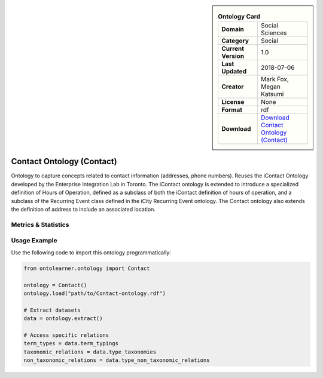 

.. sidebar::

    .. list-table:: **Ontology Card**
       :header-rows: 0

       * - **Domain**
         - Social Sciences
       * - **Category**
         - Social
       * - **Current Version**
         - 1.0
       * - **Last Updated**
         - 2018-07-06
       * - **Creator**
         - Mark Fox, Megan Katsumi
       * - **License**
         - None
       * - **Format**
         - rdf
       * - **Download**
         - `Download Contact Ontology (Contact) <https://enterpriseintegrationlab.github.io/icity/Contact/Contact_1.0/doc/index-en.html>`_

Contact Ontology (Contact)
========================================================================================================

Ontology to capture concepts related to contact information (addresses, phone numbers).     Reuses the iContact Ontology developed by the Enterprise Integration Lab in Toronto.     The iContact ontology is extended to introduce a specialized definition of Hours of Operation,     defined as a subclass of both the iContact definition of hours of operation,     and a subclass of the Recurring Event class defined in the iCity Recurring Event ontology.     The Contact ontology also extends the definition of address to include an associated location.

Metrics & Statistics
--------------------------

.. tab:: Graph


    .. list-table:: Graph Statistics
        :widths: 50 50
        :header-rows: 0

        * - **Total Nodes**
          - 433
        * - **Total Edges**
          - 845
        * - **Root Nodes**
          - 129
        * - **Leaf Nodes**
          - 50
    ::


.. tab:: Coverage


    .. list-table:: Knowledge Coverage Statistics
        :widths: 50 50
        :header-rows: 0

        * - **Classes**
          - 44
        * - **Individuals**
          - 1
        * - **Properties**
          - 64

    ::

.. tab:: Hierarchy


    .. list-table:: Hierarchical Metrics
        :widths: 50 50
        :header-rows: 0

        * - **Maximum Depth**
          - 16
        * - **Minimum Depth**
          - 0
        * - **Average Depth**
          - 3.54
        * - **Depth Variance**
          - 14.55
    ::


.. tab:: Breadth


    .. list-table:: Breadth Metrics
        :widths: 50 50
        :header-rows: 0

        * - **Maximum Breadth**
          - 129
        * - **Minimum Breadth**
          - 1
        * - **Average Breadth**
          - 24.00
        * - **Breadth Variance**
          - 893.06
    ::

.. tab:: LLMs4OL


    .. list-table:: LLMs4OL Dataset Statistics
        :widths: 50 50
        :header-rows: 0

        * - **Term Types**
          - 1
        * - **Taxonomic Relations**
          - 97
        * - **Non-taxonomic Relations**
          - 0
        * - **Average Terms per Type**
          - 1.00
    ::

Usage Example
----------------
Use the following code to import this ontology programmatically:

.. code-block:: python

    from ontolearner.ontology import Contact

    ontology = Contact()
    ontology.load("path/to/Contact-ontology.rdf")

    # Extract datasets
    data = ontology.extract()

    # Access specific relations
    term_types = data.term_typings
    taxonomic_relations = data.type_taxonomies
    non_taxonomic_relations = data.type_non_taxonomic_relations
